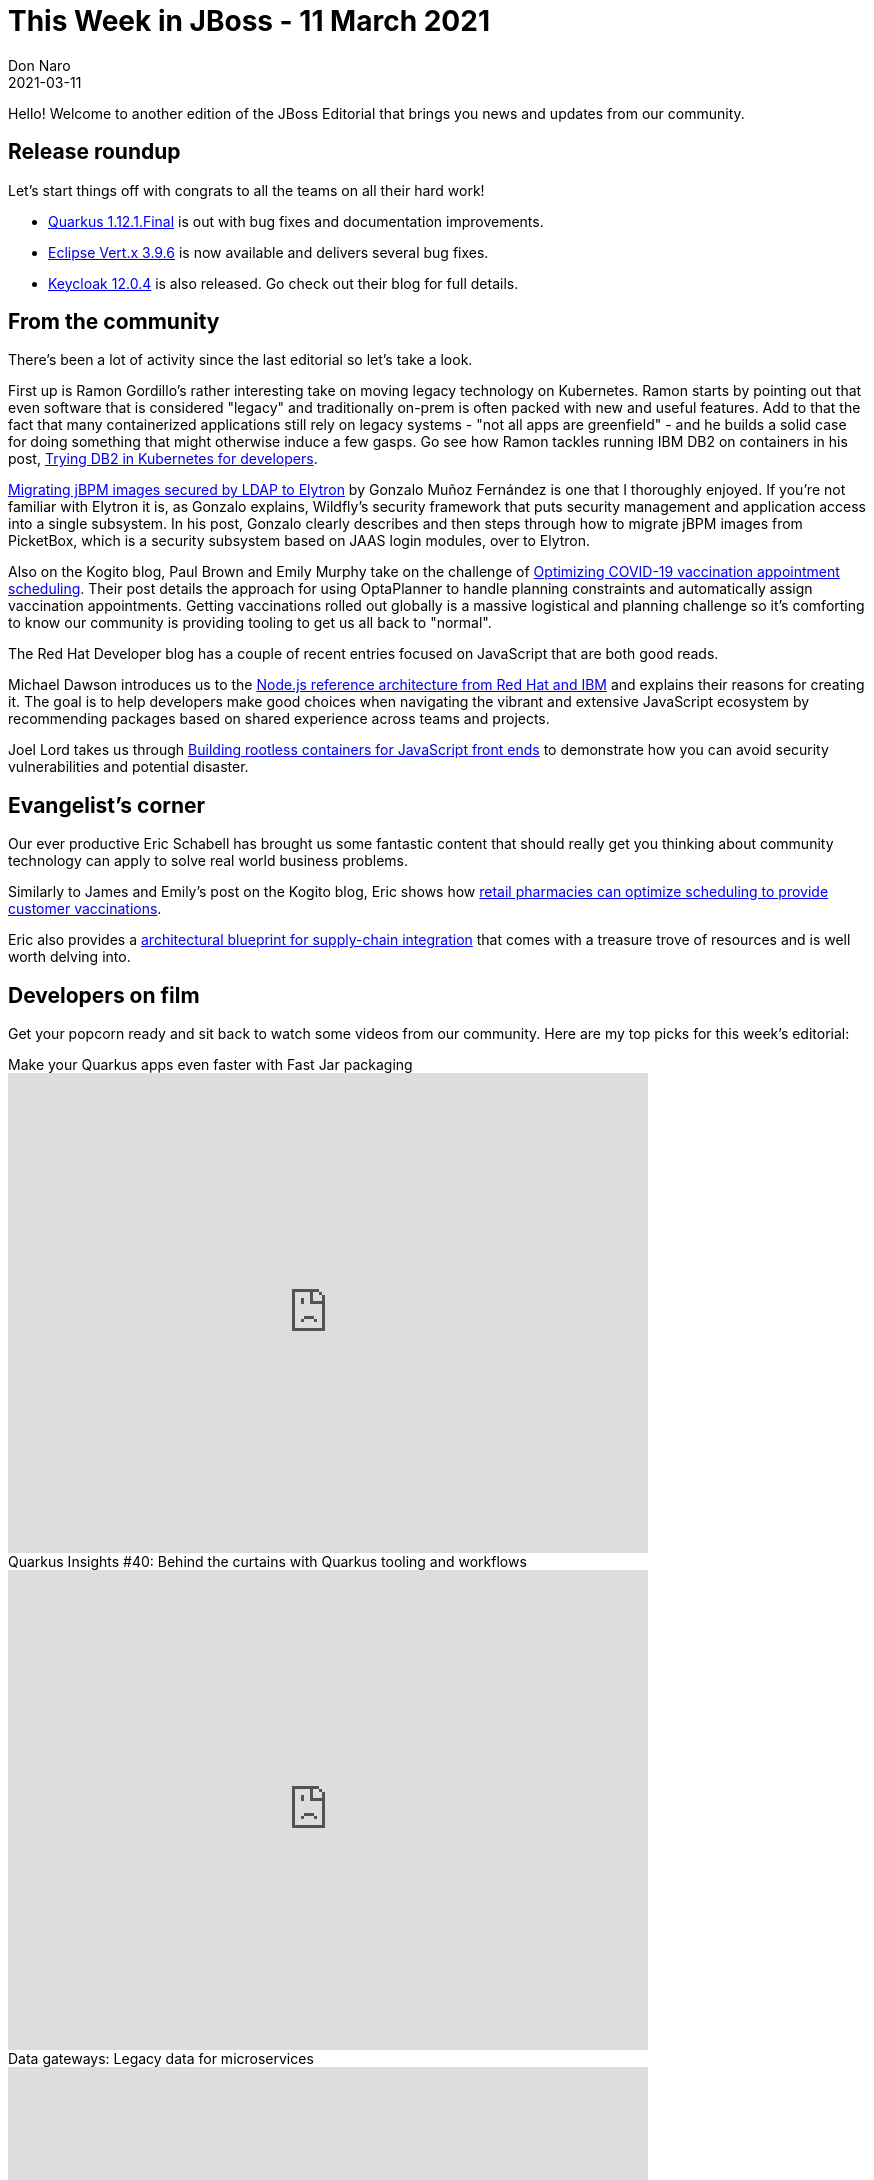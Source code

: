 = This Week in JBoss - 11 March 2021
Don Naro
2021-03-11
:tags: quarkus, wildfly, keycloak, kogito, elytron, containers, javascript

Hello! Welcome to another edition of the JBoss Editorial that brings you news and updates from our community.

== Release roundup

Let's start things off with congrats to all the teams on all their hard work!

[square]
* link:https://quarkus.io/blog/quarkus-1-12-1-final-released/[Quarkus 1.12.1.Final] is out with bug fixes and documentation improvements.
* link:https://vertx.io/blog/eclipse-vert-x-3-9-6[Eclipse Vert.x 3.9.6] is now available and delivers several bug fixes.
* link:https://www.keycloak.org/2021/03/keycloak-1204-released[Keycloak 12.0.4] is also released. Go check out their blog for full details.

== From the community

There's been a lot of activity since the last editorial so let's take a look.

First up is Ramon Gordillo's rather interesting take on moving legacy technology on Kubernetes.
Ramon starts by pointing out that even software that is considered "legacy" and traditionally on-prem is often packed with new and useful features.
Add to that the fact that many containerized applications still rely on legacy systems - "not all apps are greenfield" - and he builds a solid case for doing something that might otherwise induce a few gasps.
Go see how Ramon tackles running IBM DB2 on containers in his post, link:https://blog.ramon-gordillo.dev/2021/03/trying-db2-in-kubernetes-for-developers/[Trying DB2 in Kubernetes for developers].

link:https://blog.kie.org/2021/02/migrating-jbpm-images-secured-by-ldap-to-elytron.html[Migrating jBPM images secured by LDAP to Elytron] by Gonzalo Muñoz Fernández is one that I thoroughly enjoyed.
If you're not familiar with Elytron it is, as Gonzalo explains, Wildfly's security framework that puts security management and application access into a single subsystem.
In his post, Gonzalo clearly describes and then steps through how to migrate jBPM images from PicketBox, which is a security subsystem based on JAAS login modules, over to Elytron.

Also on the Kogito blog, Paul Brown and Emily Murphy take on the challenge of link:https://blog.kie.org/2021/03/optimizing-covid-19-vaccination-appointment-scheduling.html[Optimizing COVID-19 vaccination appointment scheduling].
Their post details the approach for using OptaPlanner to handle planning constraints and automatically assign vaccination appointments.
Getting vaccinations rolled out globally is a massive logistical and planning challenge so it's comforting to know our community is providing tooling to get us all back to "normal".

The Red Hat Developer blog has a couple of recent entries focused on JavaScript that are both good reads.

Michael Dawson introduces us to the link:https://developers.redhat.com/blog/2021/03/08/introduction-to-the-node-js-reference-architecture-part-1-overview/[Node.js reference architecture from Red Hat and IBM] and explains their reasons for creating it.
The goal is to help developers make good choices when navigating the vibrant and extensive JavaScript ecosystem by recommending packages based on shared experience across teams and projects.

Joel Lord takes us through link:https://developers.redhat.com/blog/2021/03/04/building-rootless-containers-for-javascript-front-ends/[Building rootless containers for JavaScript front ends] to demonstrate how you can avoid security vulnerabilities and potential disaster.

== Evangelist's corner

Our ever productive Eric Schabell has brought us some fantastic content that should really get you thinking about community technology can apply to solve real world business problems.

Similarly to James and Emily's post on the Kogito blog, Eric shows how link:https://www.schabell.org/2021/03/business-optimisation-architecture-example-vaccine-scheduling-.html[retail pharmacies can optimize scheduling to provide customer vaccinations].

Eric also provides a link:https://www.schabell.org/2021/03/supply-chain-integration-an-architectural-introduction.html[architectural blueprint for supply-chain integration] that comes with a treasure trove of resources and is well worth delving into.

== Developers on film

Get your popcorn ready and sit back to watch some videos from our community.
Here are my top picks for this week's editorial:

.Make your Quarkus apps even faster with Fast Jar packaging

video::ogbMLeU1ogk[youtube,width=640,height=480]

.Quarkus Insights #40: Behind the curtains with Quarkus tooling and workflows

video::BQMMd-RbXcE[youtube,width=640,height=480]

.Data gateways: Legacy data for microservices

video::ALeGqUAJrUU[youtube,width=640,height=480]
